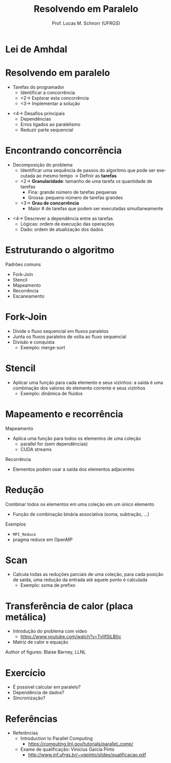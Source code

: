 # -*- coding: utf-8 -*-
# -*- mode: org -*-
#+startup: beamer overview indent
#+LANGUAGE: pt-br
#+TAGS: noexport(n)
#+EXPORT_EXCLUDE_TAGS: noexport
#+EXPORT_SELECT_TAGS: export

#+Title: Resolvendo em Paralelo
#+Author: Prof. Lucas M. Schnorr (UFRGS)
#+Date: \copyleft

#+LaTeX_CLASS: beamer
#+LaTeX_CLASS_OPTIONS: [xcolor=dvipsnames]
#+OPTIONS:   H:1 num:t toc:nil \n:nil @:t ::t |:t ^:t -:t f:t *:t <:t
#+LATEX_HEADER: \input{../org-babel.tex}

* Preparação                                                       :noexport:

  - Revisão, falar sobre

    - Speedup e eficiência
      - S = T_{seq} / T_{par}
    - Escalabilidade forte, fraca
    - Amdahl's Law
      - Porcentagem do programa sem paralelização: (1-p)
        T = (1-p)T + pT
      - A segunda parte é aquela que pode ser acelerada pelo fator s
	(p/s)T
      - O tempo teórico de execução se torna então
	T(s) = (1-p)T + (p/s)T
      - Por fim, a lei de Amdahl
	S_{latency} = 1/(1-p+p/s) where
	- p indicates the parallel part
	- s indicates the available resources for parallelization

** Lei de Amdhal
#+name: def_ahmdal
#+begin_src R :results output :session :exports none
amdhal <- function(p,s)
{
   1/(1-p+p/s);
}
s = c(1,2,4,8,16,32,64,128,256,512,1024,2048,4096,8192,16384,32768,65536,131072);
df <- data.frame(s=s, p=0.5);
df <- rbind (df, data.frame(s=s, p=0.75));
df <- rbind (df, data.frame(s=s, p=0.90));
df <- rbind (df, data.frame(s=s, p=0.95));
df <- rbind (df, data.frame(s=s, p=0.99)); # 99%
df <- rbind (df, data.frame(s=s, p=1)); # speedup ideal
df$a <- amdhal(df$p, df$s);
#+end_src

#+RESULTS:

#+name: fig_ahmdal
#+begin_src R :results output graphics :file img/amdhal_law_overview.png :exports both :width 700 :height 400 :session :var dep=def_ahmdal
library(ggplot2);
library(tidyverse);
df %>%
  #  filter(p!=1) %>%
ggplot(aes(x=as.factor(s), y=a, color=as.factor(p*100), group=as.factor(p))) +
  geom_point() +
  geom_line() +
  theme_bw(base_size=18) +
  xlab ("Quantidade de Processos") +
  ylab ("Aceleração") +
  ggtitle ("A Lei de Amdhal para Aceleração") +
  theme (legend.position="none") +
  scale_colour_discrete(name  ="Parte\nParalela") +
  theme(legend.position=c(.90,.65), legend.background = element_rect(fill="gray90", size=.5, linetype="dotted")) +
  ylim (0,NA) +
    coord_cartesian(ylim=c(0, 100)) +#, xlim=c(0,1E3)) +
    theme(axis.text.x = element_text(angle = 20, hjust = 1))
#+end_src

#+RESULTS: fig_ahmdal
[[file:img/amdhal_law_overview.png]]

** Assíncrono / Síncrono

Veja arquivos em:

#+begin_src sh :results output :session :exports both
find img/ | grep pdf$
#+end_src

#+RESULTS:
: img/non-blocking.csv-STATE-10-20.pdf
: img/blocking.csv-STATE-0-88.616592.pdf
: img/blocking.csv-STATE-10-20.pdf
: img/non-blocking.csv-STATE-0-50.725797.pdf

Links:

- Overview
  - Blocking: file:img/blocking.csv-STATE-0-88.616592.pdf
  - Non-blocking: file:img/non-blocking.csv-STATE-0-50.725797.pdf

- Zoom
  - Blocking: file:img/blocking.csv-STATE-10-20.pdf
  - Non-blocking: file:img/non-blocking.csv-STATE-10-20.pdf

* Lei de Amhdal

#+BEGIN_CENTER
[[./img/amdhal_law_overview.png]]
#+END_CENTER

* Resolvendo em paralelo
- Tarefas do programador
  - Identificar a concorrência
  - <2-> Explorar esta concorrência
  - <3-> Implementar a solução

\vfill

- <4-> Desafios principais
  - Dependências
  - Erros ligados ao paralelismo
  - Reduzir parte sequencial
* Encontrando concorrência
- Decomposição do problema
  - Identificar uma sequência de passos do algoritmo que pode ser
    executada ao mesmo tempo \rightarrow Definir as *tarefas*
  - <2-> *Granularidade*: tamanho de uma tarefa /vs/ quantidade de tarefas
    - Fina: grande número de tarefas pequenas
    - Grossa: pequeno número de tarefas grandes
  - <3-> *Grau de concorrência*
    - Maior # de tarefas que podem ser executadas simultaneamente
\vfill
- <4-> Descrever a dependência entre as tarefas
  - Lógicas: ordem de execução das operações
  - Dado: ordem de atualização dos dados
* Estruturando o algoritmo
Padrões comuns
- Fork-Join
- Stencil
- Mapeamento
- Recorrência
- Escaneamento
* Fork-Join
- Divide o fluxo sequencial em fluxos paralelos
- Junta os fluxos paralelos de volta ao fluxo sequencial
- Divisão e conquista
  - Exemplo: merge-sort

#+BEGIN_CENTER
#+ATTR_LATEX: :height 6cm
[[./img/forkjoin.png]]
#+END_CENTER
* Stencil
- Aplicar uma função para cada elemento e seus vizinhos: a saída é
  uma combinação dos valores do elemento corrente e seus vizinhos
  - Exemplo: dinâmica de fluidos
#+BEGIN_CENTER
#+ATTR_LATEX: :width 6cm
[[./img/stencil.png]]
#+END_CENTER
* Mapeamento e recorrência
Mapeamento
- Aplica uma função para todos os elementos de uma coleção
  - parallel for (sem dependências)
  - CUDA streams
#+BEGIN_CENTER
#+ATTR_LATEX: :width 6cm
[[./img/map.png]]
#+END_CENTER

Recorrência
- Elementos podem usar a saída dos elementos adjacentes

* Redução
Combinar todos os elementos em uma coleção em um único elemento
- Função de combinação binária associativa (soma, subtração, ...)
Exemplos
- =MPI_Reduce=
- pragma reduce em OpenMP
#+BEGIN_CENTER
#+ATTR_LATEX: :width 6cm
[[./img/reduction.png]]
#+END_CENTER
* Scan
- Calcula todas as reduções parciais de uma coleção, para cada
  posição de saída, uma redução da entrada até aquele ponto é
  calculada
  - Exemplo: soma de prefixo

#+BEGIN_CENTER
#+ATTR_LATEX: :height 5cm
[[./img/scan.png]]
#+END_CENTER

* Transferência de calor (placa metálica)
- Introdução do problema com video
  - https://www.youtube.com/watch?v=TvlIfSlLB0c
- Matriz de calor e equação
#+BEGIN_CENTER
#+ATTR_LATEX: :width 3cm :center
[[./img/heat_initial.png]]

#+ATTR_LATEX: :width 3cm :center
[[./img/heat_equation.png]]
#+END_CENTER
\hfill Author of figures: Blaise Barney, LLNL

* Exercício
- É possível calcular em paralelo?
- Dependência de dados?
- Sincronização?
* Referências
- Referências
  - Introduction to Parallel Computing
    - https://computing.llnl.gov/tutorials/parallel_comp/
  - Exame de qualificação: Vinicius Garcia Pinto
    - http://www.inf.ufrgs.br/~vgpinto/slides/qualificacao.pdf

* Problemas de Entrada/Saída                                       :noexport:
  - Em geral inibe o paralelismo
  - <2-> Requerem muito mais tempo que acesso à memória
    #+BEGIN_CENTER
    \includegraphics[width=.6\linewidth]{memoryAccessTimes.pdf}    \\
    \footnotesize Author: Blaise Barney, LLNL
    #+END_CENTER
  \vfill
  - <3-> Flutuações no tempo de operações de leitura 
    - No caso de múltiplas requisições ao mesmo tempo
  - <4->I/O sobre NFS pode ser catastrófico
* Alternativas para Entrada/Saída                                  :noexport:
   - Sistema de arquivos paralelo existem
     - GPFS -- General Parallel File System (IBM)
     - Lustre -- Linux-only (Intel)
     - PVFS/PVFS2 (Clemson, Argonne, ...)
   - <2-> MPI-2 tem funções para entrada/saída em paralelo
   - <3-> Regras gerais
     - Regra #1: reduzir I/O o máximo possível
     - <4-> Usar sistema de arquivos paralelo se tiver acesso
     - <5-> Escrever bastante dados ao invés de pouco
     - <6-> Confinar entrada/saída para porções seriais do trabalho
     - <7-> Agregar entrada/saída

* Comunicação                                                      :noexport:
** 
   \vfill
   \centering
   \LARGE Comunicação
   \vfill
** Quem precisa de comunicação?
   - Depende do problema
     - Trivialmente paralelizável?
   - Maioria dos problemas precisa de comunicação
     - Todas as vezes onde há necessidade de compartilhar dados
** Fatores a serem considerados
   - Custo das comunicações
   - Latência /vesus/ largura de banda
   \vfill
   - Mensagens pequenas /versus/ Mensagens grandes
** Visibilidade das comunicações
   - Modelo de passagens de mensagens
     - Comunicações são explícitas, sob controle
   - Modelo de paralelismo de dados
     - As comunicação são transparentes
       - Memória distribuída (Modelo PGAS)
       - Memória compartilhada
     - Fora de controle, não há como saber a implementação
** Comunicações síncronas ou assíncronas
   - Bloqueantes /versus/ não bloqueantes
   - Benefício das comunicações assíncronas
     - Sobreposição de cálculo e comunicação
** Escopo das comunicações
   - Ponto-a-ponto
   - <2->Coletivas
     #+BEGIN_CENTER
     \includegraphics[width=.6\linewidth]{collective_comm.pdf}    \\
     \footnotesize Author: Blaise Barney, LLNL      
     #+END_CENTER       
** Eficiência
   - Programador pode ter escolha de fatores que afetam comunicações
     - Qual implementação para um determinado modelo?
       - Broadcast (coletiva) -- várias implementações, depende da
         arquitetura
     - Que tipo de comunicação: síncrono ou não?
     - Enlace físico (exemplo: Ethernet ou Infiniband?)
** Sobrecarga e complexidade
     #+BEGIN_CENTER
     \includegraphics[width=\linewidth]{helloWorldParallelCallgraph.pdf}    \\
     \footnotesize Author: Blaise Barney, LLNL      
     #+END_CENTER 
* Sincronização                                                    :noexport:
** 
   \vfill
   \centering
   \LARGE Sincronização
   \vfill
** Sincronização
   - Gerenciar a ordem de operações que deve ser realizada
     - Pode ser um fator determinante para se obter desempenho
     - Seguidamente requer a ``serialização'' de segmentos do programa
   - <2-> Tipos de sincronização
     - Barreira
     - Lock/Semáforos
     - Comunicação síncrona
** Barreira
   - Implica que todas as tarefas estão envolvidas
   - Cada tarefa trabalha até chegar na barreira
   - As tarefas continuam no momento que todas estão na barreira
   \vfill
   - Por que ter uma barreira?
** Lock/Semáforos
   - Pode envolver qualquer número de tarefas
   - Usado para proteger um dado global ou seção de código
     - Apenas uma tarefa pode alterar uma variável global
   - Pode ser bloqueante ou não-bloqueante
     - No nível do recurso computacional
** Comunicação síncrona
   - Envolve apenas aquelas tarefas executando uma operação de comunicação

* Dependência de dados                                             :noexport:
** 
\vfill
\centering
\LARGE Dependência de dados
\vfill
** Dependência de dados
- Uma *dependência* existe entre duas operações quando a ordem de
  execução dessas operações afeta o resultado do programa
- <2->Uma *dependência de dado* resulta da múltipla utilização da mesma
  localização em armazenamento por diferentes tarefas
  \vfill
  - <3->Dependências são importantes em programação paralela
    - Elas inibem paralelismo
** Dependência de dados carregada em laços
#+BEGIN_SRC C
for (j = 0; j < 500; j++) {
  A[j] = A[j-1] * 2.0
    }
#+END_SRC
- <2-> Valor de A[j-1] tem que ser calculado antes de A[j]
  - Paralelismo é portanto inibido
- <3-> Se P2 tem a A[j] e P1 tem A[j-1]
  - <4->Memória distribuída
    - P2 deve obter A[j-1] de P1 depois que P1 termina
  - <5->Memória compartilhada
    - P2 deve ler A[j-1] depois que P1 o atualiza
** Dependência de dados em laços independentes
- P1
  #+BEGIN_SRC C
X = 2
  //..
  Y = X * 2
  #+END_SRC
- P2
  #+BEGIN_SRC C
X = 4
  //..
  Y = X * 3
  #+END_SRC
- <2-> Paralelismo é inibido; valor de Y depende:
  - <3->Memória distribuída
    - <4-> se ou quando o valor de X é comunicado
  - <5->Memória compartilhada
    - <6->Qual tarefa guarda por último o valor de X
** Como lidar com dependência de dados?
- <2-> Memória distribuída
  - Utilizar comunicação em pontos de sincronização
- <3-> Memória compartilhada
  - Sincronizar operações de leitura/escrita entre as tarefas

* Sincronização                                                    :noexport:
** 
   \vfill
   \centering
   \LARGE Sincronização
   \vfill
** Sincronização
   - Gerenciar a ordem de operações que deve ser realizada
     - Pode ser um fator determinante para se obter desempenho
     - Seguidamente requer a ``serialização'' de segmentos do programa
   - <2-> Tipos de sincronização
     - Barreira
     - Lock/Semáforos
     - Comunicação síncrona
** Barreira
   - Implica que todas as tarefas estão envolvidas
   - Cada tarefa trabalha até chegar na barreira
   - As tarefas continuam no momento que todas estão na barreira
   \vfill
   - Por que ter uma barreira?
** Lock/Semáforos
   - Pode envolver qualquer número de tarefas
   - Tipicamente usado para proteger um dado global ou seção de código
     - Apenas uma tarefa pode alterar uma variável global
   - Pode ser bloqueante ou não-bloqueante
** Comunicação síncrona
   - Envolve apenas aquelas tarefas executando uma operação de
     comunicação


* Depuração                                                        :noexport:
   - Depurar código paralelo pode ser bem difícil
     - Tarefa de depuração não é escalável
   \vfill
   - <2-> Solução básica: usar \texttt{gdb}
     - Como fazer em distribuído?
   - <3-> Algumas ferramentas
     - TotalView (RogueWave Software)
     - DDT (Allinea)
     - Ispector (Intel)
     - STAT (LLNL)
   - <4-> *Em geral, complexas de se utilizar*
* Análise de desempenho                                            :noexport:
   - Pode ser bem difícil melhorar o desempenho
     - Várias técnicas para detectar o problema
   \vfill
   - <2-> Teremos duas aulas sobre esse assunto
   - <3-> Para se adiantar, olhar: **Análise de Desempenho de Programas Paralelos**. Lucas Mello Schnorr. Short course (3 hours)
       prepared for the ERAD/RS 2014. Alegrete, RS, Brazil.

